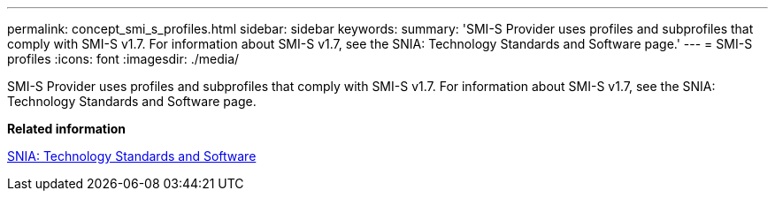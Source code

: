 ---
permalink: concept_smi_s_profiles.html
sidebar: sidebar
keywords: 
summary: 'SMI-S Provider uses profiles and subprofiles that comply with SMI-S v1.7. For information about SMI-S v1.7, see the SNIA: Technology Standards and Software page.'
---
= SMI-S profiles
:icons: font
:imagesdir: ./media/

[.lead]
SMI-S Provider uses profiles and subprofiles that comply with SMI-S v1.7. For information about SMI-S v1.7, see the SNIA: Technology Standards and Software page.

*Related information*

http://www.snia.org/tech_activities/standards/curr_standards/smi/[SNIA: Technology Standards and Software]
